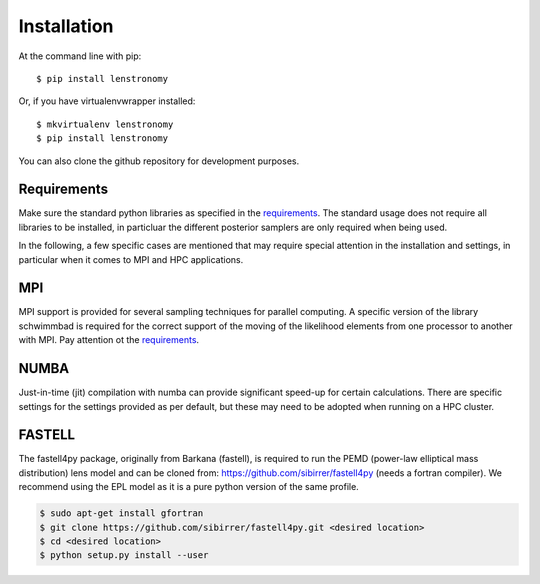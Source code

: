 ============
Installation
============

At the command line with pip::

    $ pip install lenstronomy

Or, if you have virtualenvwrapper installed::

    $ mkvirtualenv lenstronomy
    $ pip install lenstronomy

You can also clone the github repository for development purposes.


Requirements
------------

Make sure the standard python libraries as specified in the `requirements <https://github.com/sibirrer/lenstronomy/blob/master/requirements.txt>`_.
The standard usage does not require all libraries to be installed, in particluar the different posterior samplers are only required when being used.

In the following, a few specific cases are mentioned that may require special attention in the installation and settings, in particular when it comes
to MPI and HPC applications.


MPI
---
MPI support is provided for several sampling techniques for parallel computing. A specific version of the library schwimmbad is required
for the correct support of the moving of the likelihood elements from one processor to another with MPI. Pay attention ot the
`requirements <https://github.com/sibirrer/lenstronomy/blob/master/requirements.txt>`_.


NUMBA
-----
Just-in-time (jit) compilation with numba can provide significant speed-up for certain calculations.
There are specific settings for the settings provided as per default, but these may need to be adopted when running on a HPC cluster.


FASTELL
-------
The fastell4py package, originally from Barkana (fastell), is required to run the PEMD (power-law elliptical mass distribution) lens model
and can be cloned from: `https://github.com/sibirrer/fastell4py <https://github.com/sibirrer/fastell4py>`_ (needs a fortran compiler).
We recommend using the EPL model as it is a pure python version of the same profile.

.. code-block:: bash

    $ sudo apt-get install gfortran
    $ git clone https://github.com/sibirrer/fastell4py.git <desired location>
    $ cd <desired location>
    $ python setup.py install --user
